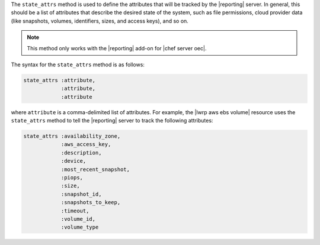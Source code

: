 .. The contents of this file are included in multiple topics.
.. This file should not be changed in a way that hinders its ability to appear in multiple documentation sets.


The ``state_attrs`` method is used to define the attributes that will be tracked by the |reporting| server. In general, this should be a list of attributes that describe the desired state of the system, such as file permissions, cloud provider data (like snapshots, volumes, identifiers, sizes, and access keys), and so on.

.. note:: This method only works with the |reporting| add-on for |chef server oec|.

The syntax for the ``state_attrs`` method is as follows:

.. code-block:: ruby

   state_attrs :attribute, 
               :attribute, 
               :attribute

where ``attribute`` is a comma-delimited list of attributes. For example, the |lwrp aws ebs volume| resource uses the ``state_attrs`` method to tell the |reporting| server to track the following attributes:

.. code-block:: ruby

   state_attrs :availability_zone,
               :aws_access_key,
               :description,
               :device,
               :most_recent_snapshot,
               :piops,
               :size,
               :snapshot_id,
               :snapshots_to_keep,
               :timeout,
               :volume_id,
               :volume_type



